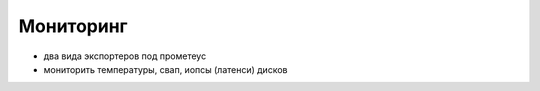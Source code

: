 **********
Мониторинг
**********

* два вида экспортеров под прометеус
* мониторить температуры, свап, иопсы (латенси) дисков
